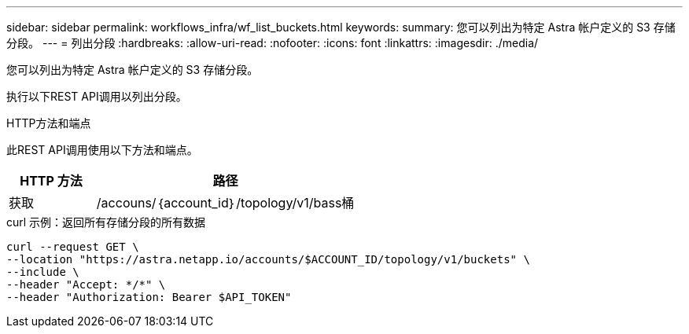 ---
sidebar: sidebar 
permalink: workflows_infra/wf_list_buckets.html 
keywords:  
summary: 您可以列出为特定 Astra 帐户定义的 S3 存储分段。 
---
= 列出分段
:hardbreaks:
:allow-uri-read: 
:nofooter: 
:icons: font
:linkattrs: 
:imagesdir: ./media/


[role="lead"]
您可以列出为特定 Astra 帐户定义的 S3 存储分段。

执行以下REST API调用以列出分段。

.HTTP方法和端点
此REST API调用使用以下方法和端点。

[cols="25,75"]
|===
| HTTP 方法 | 路径 


| 获取 | /accouns/｛account_id｝/topology/v1/bass桶 
|===
.curl 示例：返回所有存储分段的所有数据
[source, curl]
----
curl --request GET \
--location "https://astra.netapp.io/accounts/$ACCOUNT_ID/topology/v1/buckets" \
--include \
--header "Accept: */*" \
--header "Authorization: Bearer $API_TOKEN"
----